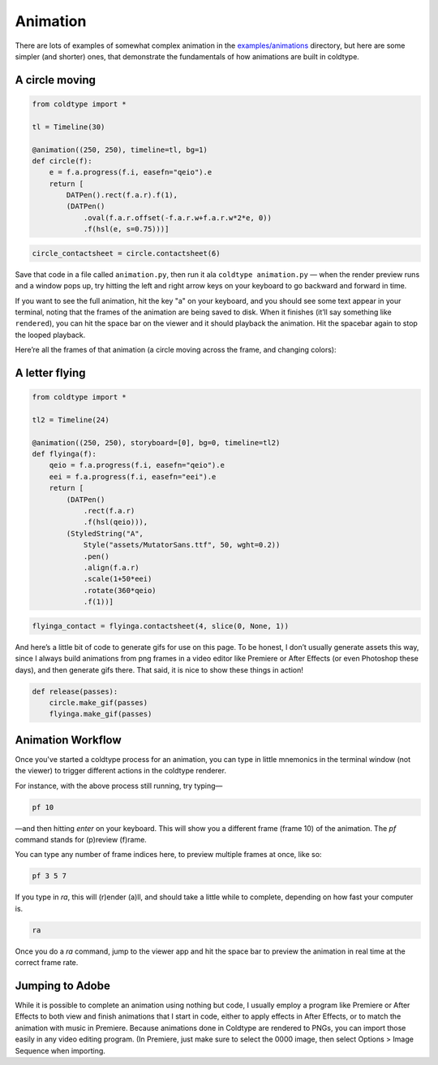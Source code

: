 Animation
=========

There are lots of examples of somewhat complex animation in the `examples/animations <https://github.com/goodhertz/coldtype/tree/main/examples/animations>`_ directory, but here are some simpler (and shorter) ones, that demonstrate the fundamentals of how animations are built in coldtype.

A circle moving
---------------

.. code:: python

    from coldtype import *

    tl = Timeline(30)

    @animation((250, 250), timeline=tl, bg=1)
    def circle(f):
        e = f.a.progress(f.i, easefn="qeio").e
        return [
            DATPen().rect(f.a.r).f(1),
            (DATPen()
                .oval(f.a.r.offset(-f.a.r.w+f.a.r.w*2*e, 0))
                .f(hsl(e, s=0.75)))]
    
.. code:: ruby

    circle_contactsheet = circle.contactsheet(6)

Save that code in a file called ``animation.py``, then run it ala ``coldtype animation.py`` — when the render preview runs and a window pops up, try hitting the left and right arrow keys on your keyboard to go backward and forward in time.

If you want to see the full animation, hit the key "a" on your keyboard, and you should see some text appear in your terminal, noting that the frames of the animation are being saved to disk. When it finishes (it’ll say something like ``rendered``), you can hit the space bar on the viewer and it should playback the animation. Hit the spacebar again to stop the looped playback.

Here’re all the frames of that animation (a circle moving across the frame, and changing colors):

.. image:: /_static/renders/animation_circle_contactsheet.png
    :width: 500
    :class: add-border

A letter flying
---------------

.. code:: python

    from coldtype import *

    tl2 = Timeline(24)

    @animation((250, 250), storyboard=[0], bg=0, timeline=tl2)
    def flyinga(f):
        qeio = f.a.progress(f.i, easefn="qeio").e
        eei = f.a.progress(f.i, easefn="eei").e
        return [
            (DATPen()
                .rect(f.a.r)
                .f(hsl(qeio))),
            (StyledString("A",
                Style("assets/MutatorSans.ttf", 50, wght=0.2))
                .pen()
                .align(f.a.r)
                .scale(1+50*eei)
                .rotate(360*qeio)
                .f(1))]

.. code:: ruby

    flyinga_contact = flyinga.contactsheet(4, slice(0, None, 1))

.. image:: /_static/renders/animation_flyinga_contactsheet.png
    :width: 500
    :class: add-border

And here’s a little bit of code to generate gifs for use on this page. To be honest, I don’t usually generate assets this way, since I always build animations from png frames in a video editor like Premiere or After Effects (or even Photoshop these days), and then generate gifs there. That said, it is nice to show these things in action!

.. code:: python

    def release(passes):
        circle.make_gif(passes)
        flyinga.make_gif(passes)

.. image:: /_static/renders/circle_animation.gif
    :width: 125
    :class: add-border

.. image:: /_static/renders/flyinga_animation.gif
    :width: 125
    :class: add-border

Animation Workflow
------------------

Once you've started a coldtype process for an animation, you can type in little mnemonics in the terminal window (not the viewer) to trigger different actions in the coldtype renderer.

For instance, with the above process still running, try typing—

.. code:: bash
    
    pf 10

—and then hitting `enter` on your keyboard. This will show you a different frame (frame 10) of the animation. The `pf` command stands for (p)review (f)rame.

You can type any number of frame indices here, to preview multiple frames at once, like so:

.. code:: bash
    
    pf 3 5 7

If you type in `ra`, this will (r)ender (a)ll, and should take a little while to complete, depending on how fast your computer is.

.. code:: bash
    
    ra

Once you do a `ra` command, jump to the viewer app and hit the space bar to preview the animation in real time at the correct frame rate.

Jumping to Adobe
----------------

While it is possible to complete an animation using nothing but code, I usually employ a program like Premiere or After Effects to both view and finish animations that I start in code, either to apply effects in After Effects, or to match the animation with music in Premiere. Because animations done in Coldtype are rendered to PNGs, you can import those easily in any video editing program. (In Premiere, just make sure to select the 0000 image, then select Options > Image Sequence when importing.